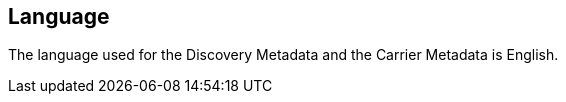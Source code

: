 
[[sec_13]]
== Language

The language used for the Discovery Metadata and the Carrier Metadata
is English.

